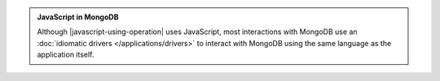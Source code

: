 .. admonition:: JavaScript in MongoDB

   Although |javascript-using-operation| uses JavaScript, most
   interactions with MongoDB use an :doc:`idiomatic drivers
   </applications/drivers>` to interact with MongoDB using the same
   language as the application itself.
